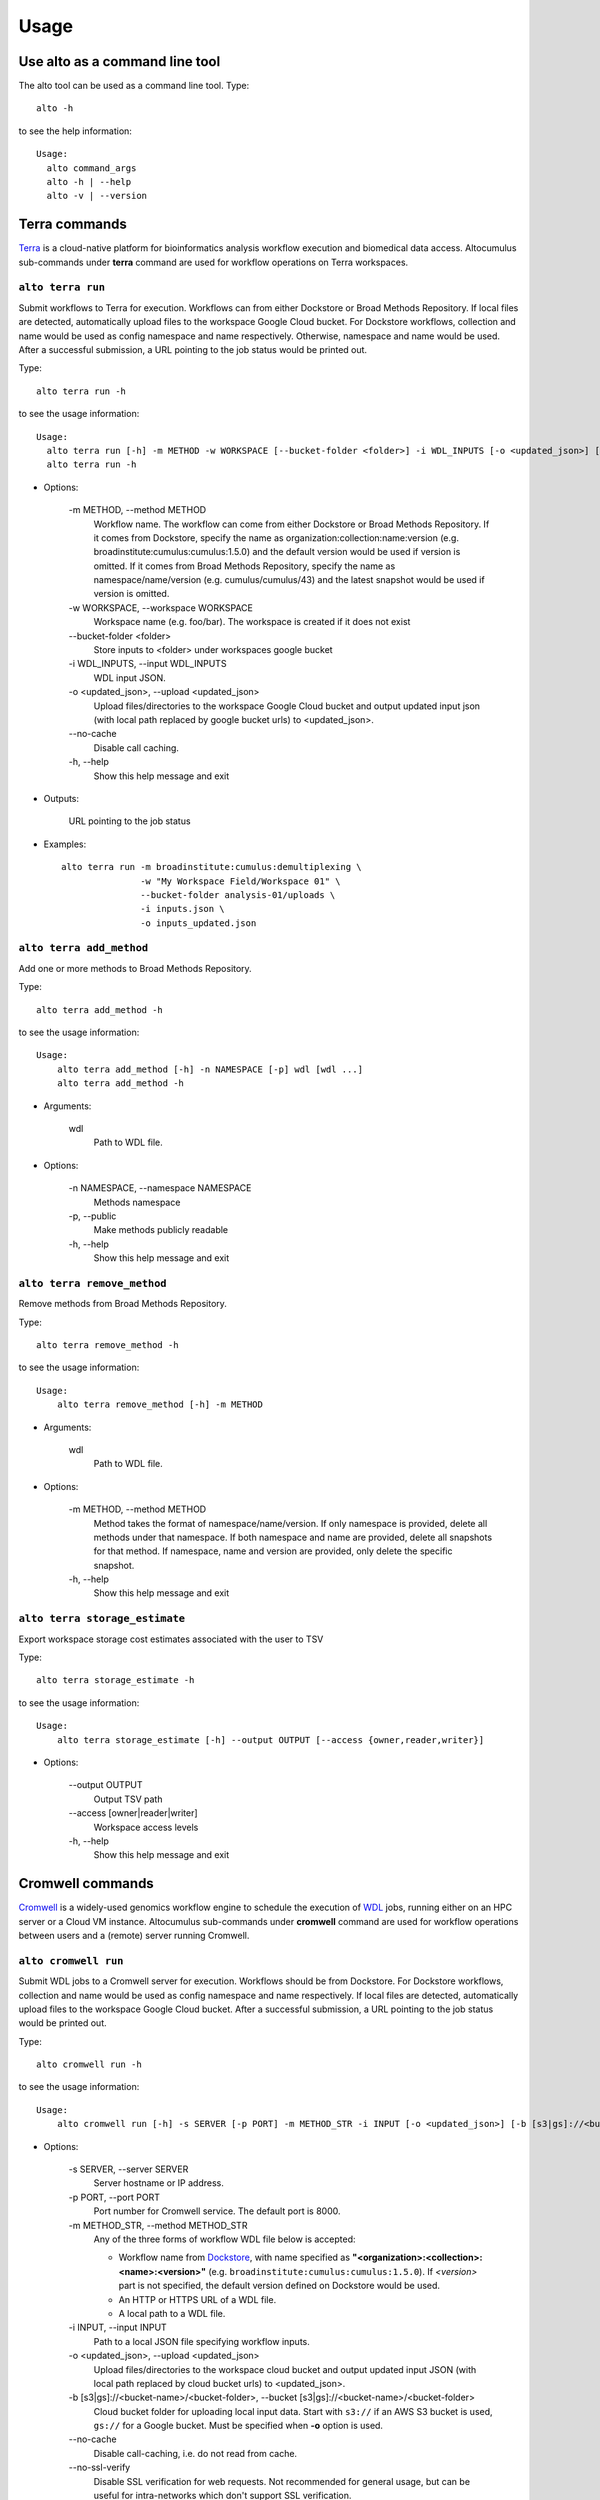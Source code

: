 -------
Usage
-------
Use alto as a command line tool
======================================

The alto tool can be used as a command line tool. Type::

    alto -h

to see the help information::

    Usage:
      alto command_args
      alto -h | --help
      alto -v | --version

Terra commands
=================

Terra_ is a cloud-native platform for bioinformatics analysis workflow execution and biomedical data access.
Altocumulus sub-commands under **terra** command are used for workflow operations on Terra workspaces.

``alto terra run``
--------------------------------------------------------------------------------------------------------------------------------

Submit workflows to Terra for execution. Workflows can from either Dockstore or Broad Methods Repository. If local files are detected, automatically upload files to the workspace Google Cloud bucket. For
Dockstore workflows, collection and name would be used as config namespace and name respectively. Otherwise, namespace and name would be used. After a successful submission, a URL pointing to the job
status would be printed out.

Type::

    alto terra run -h

to see the usage information::

    Usage:
      alto terra run [-h] -m METHOD -w WORKSPACE [--bucket-folder <folder>] -i WDL_INPUTS [-o <updated_json>] [--no-cache]
      alto terra run -h

* Options:

    -m METHOD, -\-method METHOD
        Workflow name. The workflow can come from either Dockstore or Broad Methods Repository. If it comes from Dockstore, specify the name as organization:collection:name:version (e.g.
        broadinstitute:cumulus:cumulus:1.5.0) and the default version would be used if version is omitted. If it comes from Broad Methods Repository, specify the name as
        namespace/name/version (e.g. cumulus/cumulus/43) and the latest snapshot would be used if version is omitted.
    -w WORKSPACE, -\-workspace WORKSPACE
        Workspace name (e.g. foo/bar). The workspace is created if it does not exist
    -\-bucket-folder <folder>
        Store inputs to <folder> under workspaces google bucket
    -i WDL_INPUTS, -\-input WDL_INPUTS
        WDL input JSON.
    -o <updated_json>, -\-upload <updated_json>
        Upload files/directories to the workspace Google Cloud bucket and output updated input json (with local path replaced by google bucket urls) to <updated_json>.
    -\-no-cache
        Disable call caching.
    -h, -\-help
        Show this help message and exit

* Outputs:

   URL pointing to the job status

* Examples::

    alto terra run -m broadinstitute:cumulus:demultiplexing \
                   -w "My Workspace Field/Workspace 01" \
                   --bucket-folder analysis-01/uploads \
                   -i inputs.json \
                   -o inputs_updated.json


``alto terra add_method``
--------------------------------------------------------------------------------------------------------------------------------

Add one or more methods to Broad Methods Repository.


Type::

    alto terra add_method -h

to see the usage information::

    Usage:
        alto terra add_method [-h] -n NAMESPACE [-p] wdl [wdl ...]
        alto terra add_method -h

* Arguments:

    wdl
        Path to WDL file.

* Options:

    -n NAMESPACE, -\-namespace NAMESPACE
        Methods namespace
    -p, -\-public
        Make methods publicly readable
    -h, -\-help
        Show this help message and exit


``alto terra remove_method``
--------------------------------------------------------------------------------------------------------------------------------

Remove methods from Broad Methods Repository.


Type::

    alto terra remove_method -h

to see the usage information::

    Usage:
        alto terra remove_method [-h] -m METHOD

* Arguments:

    wdl
        Path to WDL file.

* Options:

    -m METHOD, -\-method METHOD
        Method takes the format of namespace/name/version. If only namespace is provided, delete all methods under that namespace. If both namespace and name are provided, delete all
        snapshots for that method. If namespace, name and version are provided, only delete the specific snapshot.
    -h, -\-help
        Show this help message and exit


``alto terra storage_estimate``
--------------------------------------------------------------------------------------------------------------------------------

Export workspace storage cost estimates associated with the user to TSV


Type::

    alto terra storage_estimate -h

to see the usage information::

    Usage:
        alto terra storage_estimate [-h] --output OUTPUT [--access {owner,reader,writer}]

* Options:

    -\-output OUTPUT
        Output TSV path
    -\-access [owner\|reader\|writer]
        Workspace access levels
    -h, -\-help
        Show this help message and exit

Cromwell commands
=====================================

Cromwell_ is a widely-used genomics workflow engine to schedule the execution of WDL_ jobs, running either on an HPC server or a Cloud VM instance.
Altocumulus sub-commands under **cromwell** command are used for workflow operations between users and a (remote) server running Cromwell.

``alto cromwell run``
--------------------------------------------------------------------------------------------------------------------------------


Submit WDL jobs to a Cromwell server for execution. Workflows should be from Dockstore.
For Dockstore workflows, collection and name would be used as config namespace and name respectively.
If local files are detected, automatically upload files to the workspace Google Cloud bucket. After a successful submission, a URL pointing to the job status would be printed out.


Type::

    alto cromwell run -h

to see the usage information::

    Usage:
        alto cromwell run [-h] -s SERVER [-p PORT] -m METHOD_STR -i INPUT [-o <updated_json>] [-b [s3|gs]://<bucket-name>/<bucket-folder>] [--no-cache] [--no-ssl-verify] [--time-out TIME_OUT]

* Options:

    -s SERVER, -\-server SERVER
        Server hostname or IP address.
    -p PORT, -\-port PORT
        Port number for Cromwell service. The default port is 8000.
    -m METHOD_STR, -\-method METHOD_STR
        Any of the three forms of workflow WDL file below is accepted:

        * Workflow name from Dockstore_, with name specified as **"<organization>:<collection>:<name>:<version>"** (e.g. ``broadinstitute:cumulus:cumulus:1.5.0``). If *<version>* part is not specified, the default version defined on Dockstore would be used.

        * An HTTP or HTTPS URL of a WDL file.

        * A local path to a WDL file.
    -i INPUT, -\-input INPUT
        Path to a local JSON file specifying workflow inputs.
    -o <updated_json>, -\-upload <updated_json>
        Upload files/directories to the workspace cloud bucket and output updated input JSON (with local path replaced by cloud bucket urls) to <updated_json>.
    -b [s3\|gs]://<bucket-name>/<bucket-folder>, -\-bucket [s3\|gs]://<bucket-name>/<bucket-folder>
        Cloud bucket folder for uploading local input data. Start with ``s3://`` if an AWS S3 bucket is used, ``gs://`` for a Google bucket. Must be specified when **-o** option is used.
    -\-no-cache
        Disable call-caching, i.e. do not read from cache.
    -\-no-ssl-verify
        Disable SSL verification for web requests. Not recommended for general usage, but can be useful for intra-networks which don't support SSL verification.
    -\-time-out TIME_OUT
        Keep on checking the job's status until time_out (in hours) is reached. Notice that if this option is set, Altocumulus won't terminate until reaching *TIME_OUT* hour(s).
    -h, -\-help
        Show this help message and exit

* Outputs:

    * **Case 1:** The ID of the submitted workflow job, which is a series of heximal numbers generated by Cromwell
    * **Case 2:** If **-\-time-out** option is set, The job ID, along with its final status when terminating, will be returned as a JSON-format string on screen.

* Examples::

    alto cromwell run -s my-server.com \
                      -m broadinstitute:cumulus:cumulus \
                      -i inputs.json \
                      -o inputs_updated.json \
                      -b s3://my-bucket/analysis-01/uploads \
                      --no-ssl-verify

``alto cromwell check_status``
--------------------------------------------------------------------------------------------------------------------------------

Check the current status for a workflow on a Cromwell server.

Type::

    alto cromwell check_status -h

to see the usage information::

    Usage:
        alto cromwell check_status [-h] -s SERVER [-p PORT] --id JOB_ID

* Options:

    -s SERVER, -\-server SERVER
        Server hostname or IP address.
    -p PORT, -\-port PORT
        Port number of Cromwell service on the server. The default port is ``8000``.
    -\-id JOB_ID
        Workflow ID returned in **alto cromwell run** command.
    -h, -\-help
        Show this help message and exit

* Outputs:

    The current status of the job in query: *Submitted*, *Running*, *Succeeded*, *Aborting*, *Aborted*, or *Failed*.

* Examples::

    alto cromwell check_status -s my-server.com --id 710ec6d3-882c-469c-8092-a0b9d5f8dd90

``alto cromwell abort``
--------------------------------------------------------------------------------------------------------------------------------

Abort a running workflow job on a Cromwell server.

Type::

    alto cromwell abort -h

to see the usage information::

    Usage:
        alto cromwell abort [-h] -s SERVER [-p PORT] --id JOB_ID

* Options:

    -s SERVER, -\-server SERVER
        Server hostname or IP address.
    -p PORT, -\-port PORT
        Port number for Cromwell service. The default port is ``8000``.
    -\-id JOB_ID
        Workflow ID returned in **alto cromwell run** command.
    -h, -\-help
        Show this help message and exit

* Outputs:

    If the aborting request is sent to the server successfully, a message saying that the job is in status *Aborting* will be printed on screen.

* Examples::

    alto cromwell abort -s my-server.com --id 710ec6d3-882c-469c-8092-a0b9d5f8dd90


``alto cromwell get_metadata``
--------------------------------------------------------------------------------------------------------------------------------

Get workflow and call-level metadata for a submitted job.

Type::

    alto cromwell get_metadata -h

to see the usage information::

    Usage:
        alto cromwell get_metadata [-h] -s SERVER [-p PORT] --id JOB_ID

* Options:

    -s SERVER, -\-server SERVER
        Server hostname or IP address.
    -p PORT, -\-port PORT
        Port number for Cromwell service. The default port is ``8000``.
    -\-id JOB_ID
        Workflow ID returned in **alto cromwell run** command.
    -h, -\-help
        Show this help message and exit

* Outputs:

    A local file named ``<job-id>.metadata.json`` will be created with the job's metadata info in JSON format, where *<job-id>* is the job's ID specified.

* Examples::

    alto cromwell get_metadata -s my-server.com --id 710ec6d3-882c-469c-8092-a0b9d5f8dd90


``alto cromwell get_logs``
--------------------------------------------------------------------------------------------------------------------------------

Get the logs for a submitted job.

Type::

    alto cromwell get_logs -h

to see the usage information::

    Usage:
        alto cromwell get_logs [-h] -s SERVER [-p PORT] --id JOB_ID

* Options:

    -s SERVER, -\-server SERVER
        Server hostname or IP address.
    -p PORT, -\-port PORT
        Port number for Cromwell service. The default port is ``8000``.
    -\-id JOB_ID
        Workflow ID returned in **alto cromwell run** command.
    -h, -\-help
        Show this help message and exit

* Outputs:

    A local folder named by the job's ID is created.
    Inside the folder, *stdout* and *stderr* logs of all the WDL tasks and subworkflows of this job are fetched in the same hierarchy as stored on the server's execution folder.

* Examples::

    alto cromwell get_logs -s my-server.com --id 710ec6d3-882c-469c-8092-a0b9d5f8dd90


``alto cromwell list_jobs``
--------------------------------------------------------------------------------------------------------------------------------

List jobs submitted to the server.

Type::

    alto cromwell list_jobs -h

to see the usage information::

    Usage:
        alto cromwell list_jobs [-h] -s SERVER [-p PORT] [-a] [-u USER] [--only-succeeded] [--only-running] [--only-failed]

* Options:

    -s SERVER, -\-server SERVER
        Server hostname or IP address.
    -p PORT, -\-port PORT
        Port number for Cromwell service. The default port is ``8000``.
    -a, -\-all
        List all the jobs on the server.
    -u USER, -\-user USER
        List jobs submitted by this user.
    -\-only-succeeded
        Only show jobs succeeded.
    -\-only-running
        Only show jobs that are running.
    -\-only-failed
        Only show jobs that have failed or have aborted.
    -h, -\-help
        Show this help message and exit

* Outputs:

    A table of submitted jobs (possibly after filtering specified by options above) with Job ID, creator username, workflow name, status, as well as date and time on submission, start and end of the job.
    Moreover, jobs in *Succeeded* status are printed in Green color, those in *Failed* or *Aborted* status are in Red color, and those in all the rest statuses are in the default font color of the terminal.
    By default, *list_jobs* command shows only jobs submitted by the current user.

* Examples::

    alto cromwell list_jobs -s my-server.com
    alto cromwell list_jobs -s my-server.com -a
    alto cromwell list_jobs -s my-server.com -u some-username --only-succeeded


Upload to cloud
================

``alto upload``
--------------------------------------------------------------------------------------------------------------------------------

Upload files/directories to a Cloud (gcp or aws) bucket.


Type::

    alto upload -h

to see the usage information::

    Usage:
        alto upload [-h] (-b BUCKET | -w WORKSPACE) [--bucket-folder <folder>] [--dry-run] [-o <updated_json>] input [input ...]

* Arguments:

    input
        Input JSONs or files (e.g. sample sheet).

* Options:

    -b BUCKET, -\-bucket BUCKET
        Cloud bucket url including scheme (e.g. ``gs://my_bucket``). If bucket starts with ``gs://``, backend is Google Cloud; otherwise, bucket should start with ``s3://`` and backend is Amazon AWS.
    -w WORKSPACE, -\-workspace WORKSPACE
        Terra workspace name (e.g. foo/bar).
    -\-bucket-folder <folder>
        Store inputs to <folder> under workspaces bucket
    -\-dry-run
        Causes upload to run in "dry run" mode, i.e., just outputting what would be uploaded without actually doing any uploading.
    \-o <updated_json>
        Output updated input JSON file to <updated_json>
    -h, -\-help
        Show this help message and exit

Logs
=====

``alto parse_monitoring_log``
--------------------------------------------------------------------------------------------------------------------------------

Output maximum CPU, memory, and disk from monitoring log file


Type::

    alto parse_monitoring_log -h

to see the usage information::

    Usage:
        alto parse_monitoring_log [-h] [--plot PLOT] path

* Arguments:

    path
        Path to monitoring log file.

* Options:

    -\-plot PLOT  Optional filename to create a plot of utilization vs. time
    -h, -\-help   show this help message and exit




.. _Terra: https://app.terra.bio/
.. _Cromwell: https://cromwell.readthedocs.io/
.. _WDL: https://openwdl.org/
.. _Dockstore: https://dockstore.org/
